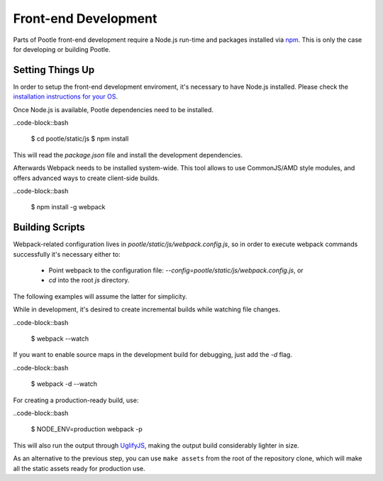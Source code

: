 Front-end Development
=====================

Parts of Pootle front-end development require a Node.js run-time and packages
installed via `npm <https://www.npmjs.org/>`_.  This is only the case for
developing or building Pootle.


Setting Things Up
-----------------

In order to setup the front-end development enviroment, it's necessary to have
Node.js installed. Please check the `installation instructions for your
OS <http://nodejs.org/download/>`_.

Once Node.js is available, Pootle dependencies need to be installed.

..code-block::bash

  $ cd pootle/static/js
  $ npm install

This will read the `package.json` file and install the development
dependencies.

Afterwards Webpack needs to be installed system-wide. This tool allows to use
CommonJS/AMD style modules, and offers advanced ways to create client-side
builds.

..code-block::bash

  $ npm install -g webpack


Building Scripts
----------------

Webpack-related configuration lives in *pootle/static/js/webpack.config.js*, so
in order to execute webpack commands successfully it's necessary either to:

  - Point webpack to the configuration file:
    `--config=pootle/static/js/webpack.config.js`,  or
  - `cd` into the root *js* directory.

The following examples will assume the latter for simplicity.

While in development, it's desired to create incremental builds while watching
file changes.

..code-block::bash

  $ webpack --watch

If you want to enable source maps in the development build for debugging,
just add the `-d` flag.

..code-block::bash

  $ webpack -d --watch

For creating a production-ready build, use:

..code-block::bash

  $ NODE_ENV=production webpack -p

This will also run the output through
`UglifyJS <https://github.com/mishoo/UglifyJS2>`_, making the output build
considerably lighter in size.

As an alternative to the previous step, you can use ``make assets`` from the
root of the repository clone, which will make all the static assets ready for
production use.
